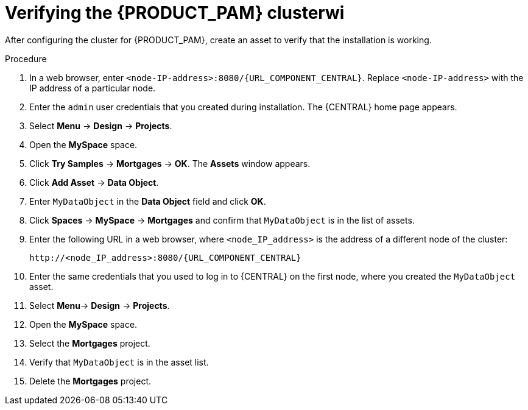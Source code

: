 [id='clustering-bc-testing-proc_{context}']
= Verifying the {PRODUCT_PAM} clusterwi

After configuring the cluster for {PRODUCT_PAM}, create an asset to verify that the installation is working.

.Procedure
. In a web browser, enter `<node-IP-address>:8080/{URL_COMPONENT_CENTRAL}`. Replace `<node-IP-address>` with the IP address of a particular node.
. Enter the `admin` user credentials that you created during installation. The {CENTRAL} home page appears.
. Select *Menu* -> *Design* -> *Projects*.
. Open the *MySpace* space.
. Click *Try Samples* -> *Mortgages* -> *OK*. The *Assets* window appears.
. Click *Add Asset* -> *Data Object*.
. Enter `MyDataObject` in the *Data Object* field and click *OK*.
. Click *Spaces* -> *MySpace* -> *Mortgages* and confirm that `MyDataObject` is in the list of assets.
. Enter the following URL in a web browser, where `<node_IP_address>` is the address of a different node of the cluster:
+
`\http://<node_IP_address>:8080/{URL_COMPONENT_CENTRAL}`
. Enter the same credentials that you used to log in to {CENTRAL} on the first node, where you created the `MyDataObject` asset.
. Select *Menu*-> *Design* -> *Projects*.
. Open the *MySpace* space.
. Select the *Mortgages* project.
. Verify that `MyDataObject` is in the asset list.
. Delete the *Mortgages* project.
